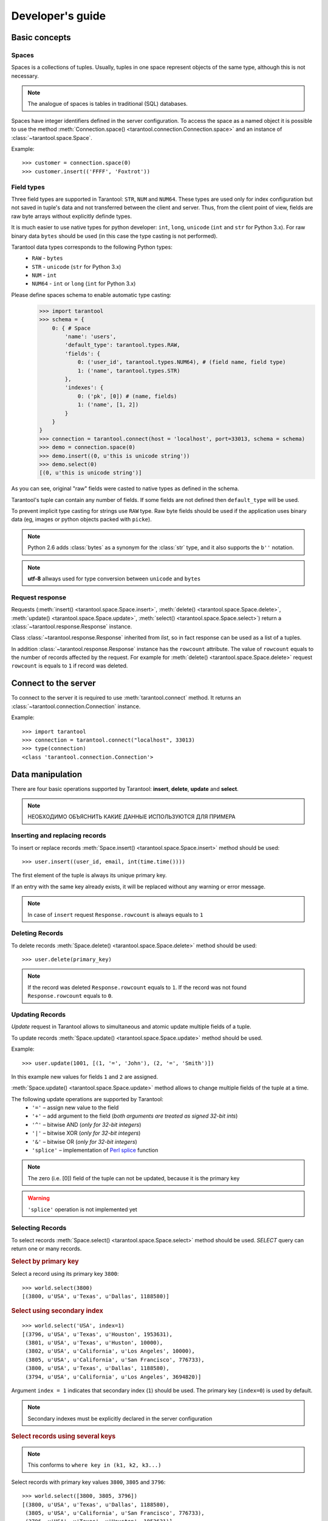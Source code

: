 .. encoding: utf-8

Developer's guide
=================

Basic concepts
--------------

Spaces
^^^^^^

Spaces is a collections of tuples.
Usually, tuples in one space represent objects of the same type,
although this is not necessary.

.. note:: The analogue of spaces is tables in traditional (SQL) databases.

Spaces have integer identifiers defined in the server configuration.
To access the space as a named object it is possible to use the method
:meth:`Connection.space() <tarantool.connection.Connection.space>`
and an instance of :class:`~tarantool.space.Space`.

Example::

    >>> customer = connection.space(0)
    >>> customer.insert(('FFFF', 'Foxtrot'))


Field types
^^^^^^^^^^^

Three field types are supported in Tarantool: ``STR``, ``NUM`` and ``NUM64``.
These types are used only for index configuration
but not saved in tuple's data and not transferred between the client and server.
Thus, from the client point of view, fields are raw byte arrays
without explicitly definde types.

It is much easier to use native types for python developer:
``int``, ``long``, ``unicode`` (``int`` and ``str`` for Python 3.x).
For raw binary data ``bytes`` should be used
(in this case the type casting is not performed).

Tarantool data types corresponds to the following Python types:
    • ``RAW`` - ``bytes``
    • ``STR`` - ``unicode`` (``str`` for Python 3.x)
    • ``NUM`` - ``int``
    • ``NUM64`` - ``int`` or ``long`` (``int`` for Python 3.x)

Please define spaces schema to enable automatic type casting:
    >>> import tarantool
    >>> schema = {
        0: { # Space
            'name': 'users',
            'default_type': tarantool.types.RAW,
            'fields': {
                0: ('user_id', tarantool.types.NUM64), # (field name, field type)
                1: ('name', tarantool.types.STR)
            },
            'indexes': {
                0: ('pk', [0]) # (name, fields)
                1: ('name', [1, 2])
            }
        }
    }
    >>> connection = tarantool.connect(host = 'localhost', port=33013, schema = schema)
    >>> demo = connection.space(0)
    >>> demo.insert((0, u'this is unicode string'))
    >>> demo.select(0)
    [(0, u'this is unicode string')]

As you can see, original "raw" fields were casted to native types as defined in the schema.

Tarantool's tuple can contain any number of fields.
If some fields are not defined then ``default_type`` will be used.

To prevent implicit type casting for strings use ``RAW`` type.
Raw byte fields should be used if the application uses binary data
(eg, images or python objects packed with ``picke``).

.. note::

   Python 2.6 adds :class:`bytes` as a synonym for the :class:`str` type, and it also supports the ``b''`` notation.


.. note:: **utf-8** allways used for type conversion between ``unicode`` and ``bytes``



Request response
^^^^^^^^^^^^^^^^

Requests (:meth:`insert() <tarantool.space.Space.insert>`,
:meth:`delete() <tarantool.space.Space.delete>`,
:meth:`update() <tarantool.space.Space.update>`,
:meth:`select() <tarantool.space.Space.select>`) return a
:class:`~tarantool.response.Response` instance.

Class :class:`~tarantool.response.Response` inherited from `list`,
so in fact response can be used as a list of a tuples.

In addition :class:`~tarantool.response.Response` instance has the ``rowcount`` attribute.
The value of ``rowcount`` equals to the number of records affected by the request.
For example for :meth:`delete() <tarantool.space.Space.delete>`
request ``rowcount`` is equals to ``1`` if record was deleted.



Connect to the server
---------------------

To connect to the server it is required to use :meth:`tarantool.connect` method.
It returns an :class:`~tarantool.connection.Connection` instance.

Example::

    >>> import tarantool
    >>> connection = tarantool.connect("localhost", 33013)
    >>> type(connection)
    <class 'tarantool.connection.Connection'>



Data manipulation
-----------------

There are four basic operations supported by Tarantool:
**insert**, **delete**, **update** and **select**.

.. Note:: НЕОБХОДИМО ОБЪЯСНИТЬ КАКИЕ ДАННЫЕ ИСПОЛЬЗУЮТСЯ ДЛЯ ПРИМЕРА


Inserting and replacing records
^^^^^^^^^^^^^^^^^^^^^^^^^^^^^^^

To insert or replace records :meth:`Space.insert() <tarantool.space.Space.insert>`
method should be used::

    >>> user.insert((user_id, email, int(time.time())))

The first element of the tuple is always its unique primary key.

If an entry with the same key already exists, it will be replaced
without any warning or error message.

.. note:: In case of ``insert`` request ``Response.rowcount`` is always equals to ``1``


Deleting Records
^^^^^^^^^^^^^^^^

To delete records :meth:`Space.delete() <tarantool.space.Space.delete>`
method should be used::

    >>> user.delete(primary_key)

.. note:: If the record was deleted ``Response.rowcount`` equals to ``1``.
          If the record was not found ``Response.rowcount`` equals to ``0``.


Updating Records
^^^^^^^^^^^^^^^^

*Update* request in Tarantool allows to simultaneous and atomic update multiple
fields of a tuple.

To update records :meth:`Space.update() <tarantool.space.Space.update>`
method should be used.

Example::

    >>> user.update(1001, [(1, '=', 'John'), (2, '=', 'Smith')])

In this example new values for fields ``1`` and ``2`` are assigned.

:meth:`Space.update() <tarantool.space.Space.update>` method allows to change
multiple fields of the tuple at a time.

The following update operations are supported by Tarantool:
    • ``'='`` – assign new value to the field
    • ``'+'`` – add argument to the field (*both arguments are treated as signed 32-bit ints*)
    • ``'^'`` – bitwise AND (*only for 32-bit integers*)
    • ``'|'`` – bitwise XOR (*only for 32-bit integers*)
    • ``'&'`` – bitwise OR  (*only for 32-bit integers*)
    • ``'splice'`` – implementation of `Perl splice <http://perldoc.perl.org/functions/splice.html>`_ function


.. note:: The zero (i.e. [0]) field of the tuple can not be updated,
           because it is the primary key

.. seealso:: See :meth:`Space.update() <tarantool.space.Space.update>` documentation for details

.. warning:: ``'splice'`` operation is not implemented yet


Selecting Records
^^^^^^^^^^^^^^^^^

To select records :meth:`Space.select() <tarantool.space.Space.select>`
method should be used.
*SELECT* query can return one or many records.


.. rubric:: Select by primary key

Select a record using its primary key ``3800``::

    >>> world.select(3800)
    [(3800, u'USA', u'Texas', u'Dallas', 1188580)]


.. rubric:: Select using secondary index

::

    >>> world.select('USA', index=1)
    [(3796, u'USA', u'Texas', u'Houston', 1953631),
     (3801, u'USA', u'Texas', u'Huston', 10000),
     (3802, u'USA', u'California', u'Los Angeles', 10000),
     (3805, u'USA', u'California', u'San Francisco', 776733),
     (3800, u'USA', u'Texas', u'Dallas', 1188580),
     (3794, u'USA', u'California', u'Los Angeles', 3694820)]


Argument ``index = 1`` indicates that secondary index (``1``) should be used.
The primary key (``index=0``) is used by default.

.. note:: Secondary indexes must be explicitly declared in the server configuration


.. rubric:: Select records using several keys

.. note:: This conforms to ``where key in (k1, k2, k3...)``

Select records with primary key values ``3800``, ``3805`` and ``3796``::

    >>> world.select([3800, 3805, 3796])
    [(3800, u'USA', u'Texas', u'Dallas', 1188580),
     (3805, u'USA', u'California', u'San Francisco', 776733),
     (3796, u'USA', u'Texas', u'Houston', 1953631)]


.. rubric:: Retrieve a record by using a composite index

Select data on cities in Texas::

    >>> world.select([('USA', 'Texas')], index=1)
    [(3800, u'USA', u'Texas', u'Dallas', 1188580), (3796, u'USA', u'Texas', u'Houston', 1953631)]


.. rubric:: Select records explicitly specifying field types

Tarantool has no strict schema so all fields are raw binary byte arrays.
You can specify field types in the ``schema`` parameter to a connection.

Call server-side functions
--------------------------

A server-side function written in Lua can select and modify data,
access configuration and perform administrative tasks.

To call stored function
:meth:`Connection.call() <tarantool.connection.Connection.call>`
method should be used.
Also, this method has an alias :meth:`Space.call() <tarantool.space.Space.call>`.

Example::

    >>> server.call("box.select_range", (1, 3, 2, 'AAAA'))
    [(3800, u'USA', u'Texas', u'Dallas', 1188580), (3794, u'USA', u'California', u'Los Angeles', 3694820)]

.. seealso::

    Tarantool/Box User Guide » `Writing stored procedures in Lua <http://tarantool.org/tarantool_user_guide.html#stored-programs>`_